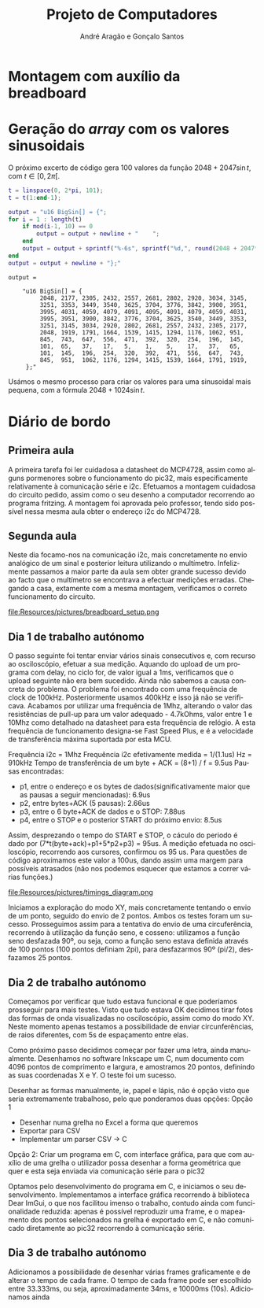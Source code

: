 #+TITLE: Projeto de Computadores
#+AUTHOR: André Aragão e Gonçalo Santos
#+LANGUAGE: pt
#+LATEX_HEADER: \usepackage[margin=1in]{geometry}
#+LATEX_HEADER: \usepackage[portuguese]{babel}
#+LATEX_HEADER: \usepackage{indentfirst}
#+LATEX_HEADER: \usepackage[section]{placeins}
#+LATEX_HEADER_EXTRA: \usepackage{xcolor}
#+LATEX_HEADER_EXTRA: \hypersetup{colorlinks, linkcolor={red!50!black}, citecolor={blue!50!black}, urlcolor={blue!80!black}}

* Montagem com auxílio da breadboard

* Geração do /array/ com os valores sinusoidais
O próximo excerto de código gera 100 valores da função $2048 + 2047 \sin t$, com $t \in [0, 2\pi[$.
#+BEGIN_SRC matlab :results output :exports both
t = linspace(0, 2*pi, 101);
t = t(1:end-1);

output = "u16 BigSin[] = {";
for i = 1 : length(t)
    if mod(i-1, 10) == 0
        output = output + newline + "    ";
    end
    output = output + sprintf("%-6s", sprintf("%d,", round(2048 + 2047*sin(t(i)))));
end
output = output + newline + "};"
#+END_SRC
#+RESULTS:
#+begin_example
output =

    "u16 BigSin[] = {
         2048, 2177, 2305, 2432, 2557, 2681, 2802, 2920, 3034, 3145,
         3251, 3353, 3449, 3540, 3625, 3704, 3776, 3842, 3900, 3951,
         3995, 4031, 4059, 4079, 4091, 4095, 4091, 4079, 4059, 4031,
         3995, 3951, 3900, 3842, 3776, 3704, 3625, 3540, 3449, 3353,
         3251, 3145, 3034, 2920, 2802, 2681, 2557, 2432, 2305, 2177,
         2048, 1919, 1791, 1664, 1539, 1415, 1294, 1176, 1062, 951,
         845,  743,  647,  556,  471,  392,  320,  254,  196,  145,
         101,  65,   37,   17,   5,    1,    5,    17,   37,   65,
         101,  145,  196,  254,  320,  392,  471,  556,  647,  743,
         845,  951,  1062, 1176, 1294, 1415, 1539, 1664, 1791, 1919,
     };"
#+end_example

Usámos o mesmo processo para criar os valores para uma sinusoidal mais pequena, com a fórmula
$2048 + 1024 \sin t$.
#+BEGIN_SRC matlab :results output :exports none
t = linspace(0, 2*pi, 101);
t = t(1:end-1);

output = "u16 SmallSin[] = {";
for i = 1 : length(t)
    if mod(i-1, 10) == 0
        output = output + newline + "    ";
    end
    output = output + sprintf("%-6s", sprintf("%d,", round(2048 + 1024*sin(t(i)))));
end
output = output + newline + "};"
#+END_SRC
#+RESULTS:
#+begin_example
output =

    "u16 SmallSin[] = {
         2048, 2112, 2176, 2240, 2303, 2364, 2425, 2484, 2541, 2597,
         2650, 2701, 2749, 2794, 2837, 2876, 2913, 2945, 2975, 3000,
         3022, 3040, 3054, 3064, 3070, 3072, 3070, 3064, 3054, 3040,
         3022, 3000, 2975, 2945, 2913, 2876, 2837, 2794, 2749, 2701,
         2650, 2597, 2541, 2484, 2425, 2364, 2303, 2240, 2176, 2112,
         2048, 1984, 1920, 1856, 1793, 1732, 1671, 1612, 1555, 1499,
         1446, 1395, 1347, 1302, 1259, 1220, 1183, 1151, 1121, 1096,
         1074, 1056, 1042, 1032, 1026, 1024, 1026, 1032, 1042, 1056,
         1074, 1096, 1121, 1151, 1183, 1220, 1259, 1302, 1347, 1395,
         1446, 1499, 1555, 1612, 1671, 1732, 1793, 1856, 1920, 1984,
     };"
#+end_example

* Diário de bordo
** Primeira aula
A primeira tarefa foi ler cuidadosa a datasheet do MCP4728, assim como alguns pormenores sobre o funcionamento do pic32, mais especificamente relativamente à comunicação série e i2c.
Efetuamos a montagem cuidadosa do circuito pedido, assim como o seu desenho a computador recorrendo ao programa fritzing. A montagem foi aprovada pelo professor, tendo sido possível nessa mesma aula obter o endereço i2c do MCP4728.

** Segunda aula
Neste dia focamo-nos na comunicação i2c, mais concretamente no envio analógico de um sinal e posterior leitura utilizando o multímetro. Infelizmente passamos a maior parte da aula sem obter grande sucesso devido ao facto que o multímetro se encontrava a efectuar medições erradas. Chegando a casa, extamente com a mesma montagem, verificamos o correto funcionamento do circuito.

#+NAME:   fig:Wiring
#+CAPTION: Representação das ligações elétricas
file:Resources/pictures/breadboard_setup.png

** Dia 1 de trabalho autónomo
O passo seguinte foi tentar enviar vários sinais consecutivos e, com recurso ao osciloscópio, efetuar a sua medição. Aquando do upload de um programa com delay, no ciclo for, de valor igual a 1ms, verificamos que o upload seguinte não era bem sucedido. Ainda não sabemos a causa concreta do problema. O problema foi encontrado com uma frequência de clock de 100kHz. Posteriormente usamos 400kHz e isso já não se verificava. Acabamos por utilizar uma frequência de 1Mhz, alterando o valor das resistências de pull-up para um valor adequado - 4.7kOhms, valor entre 1 e 10Mhz como detalhado na datasheet para esta frequência de relógio. A esta frequência de funcionamento designa-se Fast Speed Plus, e é a velocidade de transferência máxima suportada por esta MCU.

Frequência i2c = 1Mhz
Frequência i2c efetivamente medida = 1/(1.1us) Hz = 910kHz
Tempo de transferência de um byte + ACK = (8+1) / f = 9.5us
Pausas encontradas:
- p1, entre o endereço e os bytes de dados(significativamente maior que as pausas a seguir mencionadas): 6.9us
- p2, entre bytes+ACK (5 pausas): 2.66us
- p3, entre o 6 byte+ACK de dados e o STOP: 7.88us
- p4, entre o STOP e o posterior START do próximo envio: 8.5us
Assim, desprezando o tempo do START e STOP, o cáculo do periodo é dado por (7*t(byte+ack)+p1+5*p2+p3) = 95us. A medição efetuada no osciloscópio, recorrendo aos cursores, confirmou os 95 us. Para questões de código aproximamos este valor a 100us, dando assim uma margem para possíveis atrasados (não nos podemos esquecer que estamos a correr várias funções.)

#+NAME:   fig:Timings
#+CAPTION: Diagrama ilustrativo dos tempos de envio
file:Resources/pictures/timings_diagram.png

Iniciamos a exploração do modo XY, mais concretamente tentando o envio de um ponto, seguido do envio de 2 pontos. Ambos os testes foram um sucesso. Prosseguimos assim para a tentativa do envio de uma circuferência, recorrendo à utilização da função seno, e cosseno: utilizamos a função seno desfazada 90º, ou seja, como a função seno estava definida através de 100 pontos (100 pontos definiam 2pi), para desfazarmos 90º (pi/2), desfazamos 25 pontos.

** Dia 2 de trabalho autónomo
Começamos por verificar que tudo estava funcional e que poderíamos prosseguir para mais testes. Visto que tudo estava OK decidimos tirar fotos das formas de onda visualizadas no osciloscópio, assim como do modo XY. Neste momento apenas testamos a possibilidade de enviar circunferências, de raios diferentes, com 5s de espaçamento entre elas.

Como próximo passo decidimos começar por fazer uma letra, ainda manualmente. Desenhamos no software Inkscape um C, num documento com 4096 pontos de comprimento e largura, e amostramos 20 pontos, definindo as suas coordenadas X e Y. O teste foi um sucesso.

Desenhar as formas manualmente, ie, papel e lápis, não é opção visto que seria extremamente trabalhoso, pelo que ponderamos duas opções:
Opção 1
- Desenhar numa grelha no Excel a forma que queremos
- Exportar para CSV
- Implementar um parser CSV -> C
Opção 2: Criar um programa em C, com interface gráfica, para que com auxílio de uma grelha o utilizador possa desenhar a forma geométrica que quer e esta seja enviada via comunicação série para o pic32

Optamos pelo desenvolvimento do programa em C, e iniciamos o seu desenvolvimento. Implementamos a interface gráfica recorrendo à biblioteca Dear ImGui, o que nos facilitou imenso o trabalho, contudo ainda com funcionalidade reduzida: apenas é possível reproduzir uma frame, e o mapeamento dos pontos selecionados na grelha é exportado em C, e não comunicado diretamente ao pic32 recorrendo à comunicação série.

** Dia 3 de trabalho autónomo

Adicionamos a possibilidade de desenhar várias frames graficamente e de alterar o tempo de cada frame. O tempo de cada frame pode ser escolhido entre 33.333ms, ou seja, aproximadamente 34ms, e 10000ms (10s).
Adicionamos ainda

